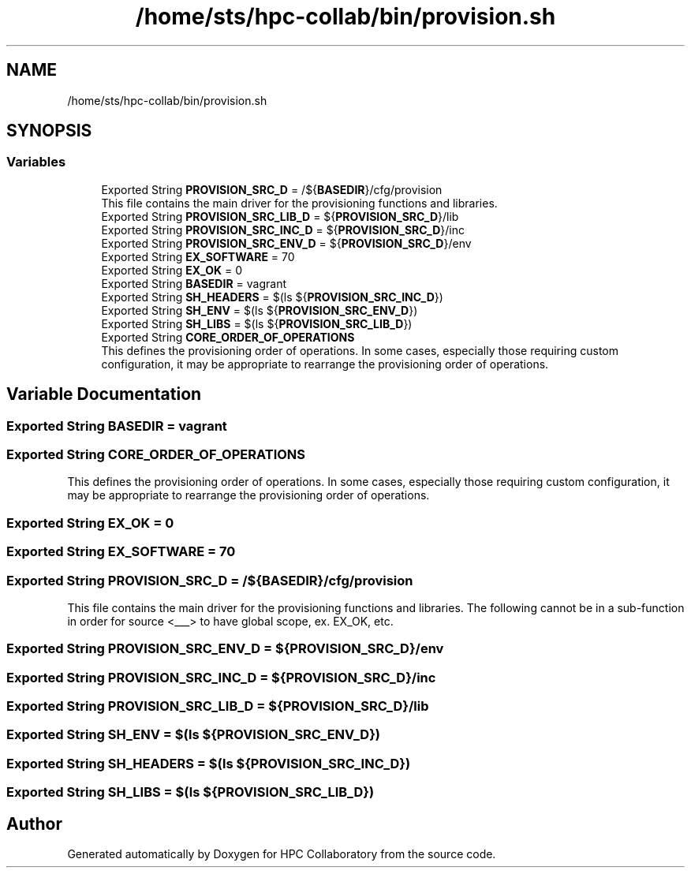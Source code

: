 .TH "/home/sts/hpc-collab/bin/provision.sh" 3 "Wed Apr 15 2020" "HPC Collaboratory" \" -*- nroff -*-
.ad l
.nh
.SH NAME
/home/sts/hpc-collab/bin/provision.sh
.SH SYNOPSIS
.br
.PP
.SS "Variables"

.in +1c
.ti -1c
.RI "Exported String \fBPROVISION_SRC_D\fP = /${\fBBASEDIR\fP}/cfg/provision"
.br
.RI "This file contains the main driver for the provisioning functions and libraries\&. "
.ti -1c
.RI "Exported String \fBPROVISION_SRC_LIB_D\fP = ${\fBPROVISION_SRC_D\fP}/lib"
.br
.ti -1c
.RI "Exported String \fBPROVISION_SRC_INC_D\fP = ${\fBPROVISION_SRC_D\fP}/inc"
.br
.ti -1c
.RI "Exported String \fBPROVISION_SRC_ENV_D\fP = ${\fBPROVISION_SRC_D\fP}/env"
.br
.ti -1c
.RI "Exported String \fBEX_SOFTWARE\fP = 70"
.br
.ti -1c
.RI "Exported String \fBEX_OK\fP = 0"
.br
.ti -1c
.RI "Exported String \fBBASEDIR\fP = vagrant"
.br
.ti -1c
.RI "Exported String \fBSH_HEADERS\fP = $(ls ${\fBPROVISION_SRC_INC_D\fP})"
.br
.ti -1c
.RI "Exported String \fBSH_ENV\fP = $(ls ${\fBPROVISION_SRC_ENV_D\fP})"
.br
.ti -1c
.RI "Exported String \fBSH_LIBS\fP = $(ls ${\fBPROVISION_SRC_LIB_D\fP})"
.br
.ti -1c
.RI "Exported String \fBCORE_ORDER_OF_OPERATIONS\fP"
.br
.RI "This defines the provisioning order of operations\&. In some cases, especially those requiring custom configuration, it may be appropriate to rearrange the provisioning order of operations\&. "
.in -1c
.SH "Variable Documentation"
.PP 
.SS "Exported String BASEDIR = vagrant"

.SS "Exported String CORE_ORDER_OF_OPERATIONS"

.PP
This defines the provisioning order of operations\&. In some cases, especially those requiring custom configuration, it may be appropriate to rearrange the provisioning order of operations\&. 
.SS "Exported String EX_OK = 0"

.SS "Exported String EX_SOFTWARE = 70"

.SS "Exported String PROVISION_SRC_D = /${\fBBASEDIR\fP}/cfg/provision"

.PP
This file contains the main driver for the provisioning functions and libraries\&. The following cannot be in a sub-function in order for source <___> to have global scope, ex\&. EX_OK, etc\&. 
.SS "Exported String PROVISION_SRC_ENV_D = ${\fBPROVISION_SRC_D\fP}/env"

.SS "Exported String PROVISION_SRC_INC_D = ${\fBPROVISION_SRC_D\fP}/inc"

.SS "Exported String PROVISION_SRC_LIB_D = ${\fBPROVISION_SRC_D\fP}/lib"

.SS "Exported String SH_ENV = $(ls ${\fBPROVISION_SRC_ENV_D\fP})"

.SS "Exported String SH_HEADERS = $(ls ${\fBPROVISION_SRC_INC_D\fP})"

.SS "Exported String SH_LIBS = $(ls ${\fBPROVISION_SRC_LIB_D\fP})"

.SH "Author"
.PP 
Generated automatically by Doxygen for HPC Collaboratory from the source code\&.
